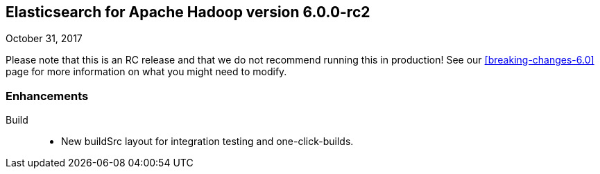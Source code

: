 [[eshadoop-6.0.0-rc-2]]
== Elasticsearch for Apache Hadoop version 6.0.0-rc2
October 31, 2017

Please note that this is an RC release and that we do not recommend running this in production! See our
<<breaking-changes-6.0>> page for more information on what you might need to modify.

[[enhancements-6.0.0-rc-2]]
=== Enhancements
Build::
* New buildSrc layout for integration testing and one-click-builds.

